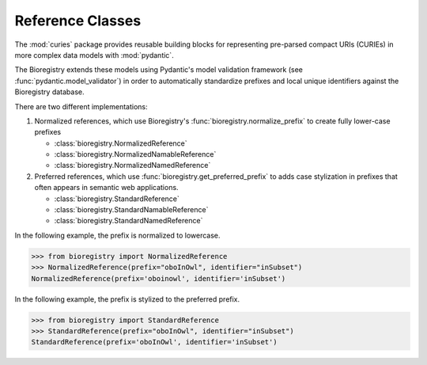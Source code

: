 Reference Classes
=================

The :mod:`curies` package provides reusable building blocks for representing pre-parsed
compact URIs (CURIEs) in more complex data models with :mod:`pydantic`.

The Bioregistry extends these models using Pydantic's model validation framework (see
:func:`pydantic.model_validator`) in order to automatically standardize prefixes and
local unique identifiers against the Bioregistry database.

There are two different implementations:

1. Normalized references, which use Bioregistry's :func:`bioregistry.normalize_prefix`
   to create fully lower-case prefixes

   - :class:`bioregistry.NormalizedReference`
   - :class:`bioregistry.NormalizedNamableReference`
   - :class:`bioregistry.NormalizedNamedReference`

2. Preferred references, which use :func:`bioregistry.get_preferred_prefix` to adds case
   stylization in prefixes that often appears in semantic web applications.

   - :class:`bioregistry.StandardReference`
   - :class:`bioregistry.StandardNamableReference`
   - :class:`bioregistry.StandardNamedReference`

In the following example, the prefix is normalized to lowercase.

>>> from bioregistry import NormalizedReference
>>> NormalizedReference(prefix="oboInOwl", identifier="inSubset")
NormalizedReference(prefix='oboinowl', identifier='inSubset')

In the following example, the prefix is stylized to the preferred prefix.

>>> from bioregistry import StandardReference
>>> StandardReference(prefix="oboInOwl", identifier="inSubset")
StandardReference(prefix='oboInOwl', identifier='inSubset')
